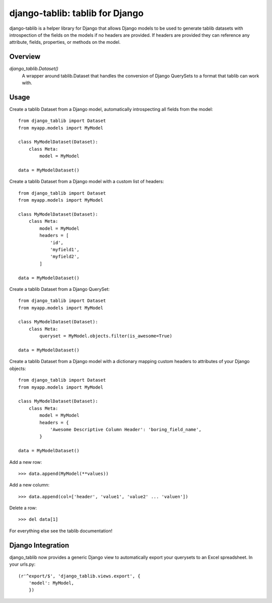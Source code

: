 django-tablib: tablib for Django
================================

django-tablib is a helper library for Django that allows Django models to be used to generate tablib datasets with introspection of the fields on the models if no headers are provided. If headers are provided they can reference any attribute, fields, properties, or methods on the model.

Overview
--------
`django_tablib.Dataset()`
    A wrapper around tablib.Dataset that handles the conversion of Django QuerySets to a format that tablib can work with.

Usage
-----

Create a tablib Dataset from a Django model, automatically introspecting all fields from the model: ::

    from django_tablib import Dataset
    from myapp.models import MyModel

    class MyModelDataset(Dataset):
        class Meta:
	    model = MyModel

    data = MyModelDataset()

Create a tablib Dataset from a Django model with a custom list of headers: ::

    from django_tablib import Dataset
    from myapp.models import MyModel

    class MyModelDataset(Dataset):
        class Meta:
	    model = MyModel
	    headers = [
	        'id',
		'myfield1',
		'myfield2',
	    ]

    data = MyModelDataset()

Create a tablib Dataset from a Django QuerySet: ::

    from django_tablib import Dataset
    from myapp.models import MyModel

    class MyModelDataset(Dataset):
        class Meta:
	    queryset = MyModel.objects.filter(is_awesome=True)

    data = MyModelDataset()

Create a tablib Dataset from a Django model with a dictionary mapping custom headers to attributes of your Django objects: ::

    from django_tablib import Dataset
    from myapp.models import MyModel

    class MyModelDataset(Dataset):
        class Meta:
	    model = MyModel
	    headers = {
	        'Awesome Descriptive Column Header': 'boring_field_name',
	    }

    data = MyModelDataset()

Add a new row: ::

    >>> data.append(MyModel(**values))

Add a new column: ::

    >>> data.append(col=['header', 'value1', 'value2' ... 'valuen'])

Delete a row: ::

    >>> del data[1]

For everything else see the tablib documentation!

Django Integration
------------------

django_tablib now provides a generic Django view to automatically export your querysets to an Excel spreadsheet. In your urls.py: ::

    (r'^export/$', 'django_tablib.views.export', {
        'model': MyModel,
	})
